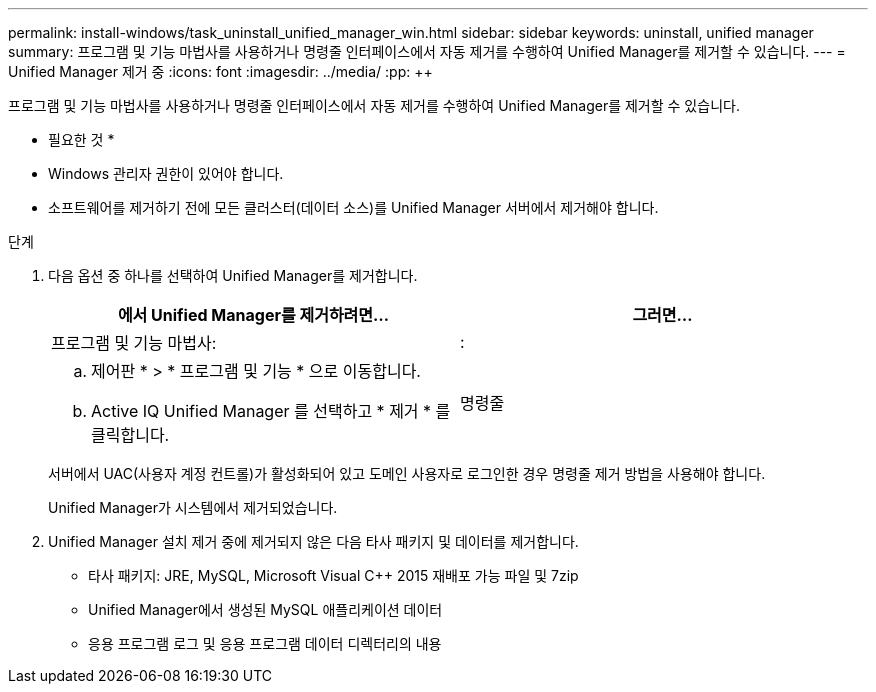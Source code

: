---
permalink: install-windows/task_uninstall_unified_manager_win.html 
sidebar: sidebar 
keywords: uninstall, unified manager 
summary: 프로그램 및 기능 마법사를 사용하거나 명령줄 인터페이스에서 자동 제거를 수행하여 Unified Manager를 제거할 수 있습니다. 
---
= Unified Manager 제거 중
:icons: font
:imagesdir: ../media/
:pp: &#43;&#43;


[role="lead"]
프로그램 및 기능 마법사를 사용하거나 명령줄 인터페이스에서 자동 제거를 수행하여 Unified Manager를 제거할 수 있습니다.

* 필요한 것 *

* Windows 관리자 권한이 있어야 합니다.
* 소프트웨어를 제거하기 전에 모든 클러스터(데이터 소스)를 Unified Manager 서버에서 제거해야 합니다.


.단계
. 다음 옵션 중 하나를 선택하여 Unified Manager를 제거합니다.
+
[cols="2*"]
|===
| 에서 Unified Manager를 제거하려면... | 그러면... 


 a| 
프로그램 및 기능 마법사:
| : 


 a| 
.. 제어판 * > * 프로그램 및 기능 * 으로 이동합니다.
.. Active IQ Unified Manager 를 선택하고 * 제거 * 를 클릭합니다.

 a| 
명령줄

|===
+
서버에서 UAC(사용자 계정 컨트롤)가 활성화되어 있고 도메인 사용자로 로그인한 경우 명령줄 제거 방법을 사용해야 합니다.

+
Unified Manager가 시스템에서 제거되었습니다.

. Unified Manager 설치 제거 중에 제거되지 않은 다음 타사 패키지 및 데이터를 제거합니다.
+
** 타사 패키지: JRE, MySQL, Microsoft Visual C&#43;&#43; 2015 재배포 가능 파일 및 7zip
** Unified Manager에서 생성된 MySQL 애플리케이션 데이터
** 응용 프로그램 로그 및 응용 프로그램 데이터 디렉터리의 내용



